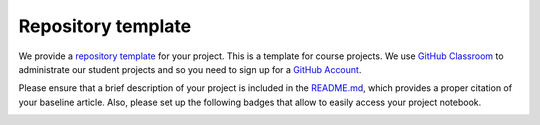 ###################
Repository template
###################

We provide a `repository template <https://github.com/OpenSourceEconomics/ose-template-course-project>`_ for your project. This is a template for course projects. We use `GitHub Classroom <https://classroom.github.com>`_  to administrate our student projects and so you need to sign up for a `GitHub Account <http://github.com>`_.

Please ensure that a brief description of your project is included in the `README.md <https://github.com/HumanCapitalAnalysis/template-course-project/blob/master/README.md>`_, which provides a proper citation of your baseline article. Also, please set up the following badges that allow to easily access your project notebook.

|image1| 

.. |image1| image:: https://raw.githubusercontent.com/jupyter/design/master/logos/Badges/nbviewer_badge.png
   :width: 109px
   :height: 20px
   :target: https://nbviewer.jupyter.org/github/OpenSourceEconomics/ose-template-course-project/blob/master/example_project.ipynb


|image2|

.. |image2| image:: https://mybinder.org/badge_logo.svg
   :width: 109px
   :height: 20px
   :target: https://mybinder.org/v2/gh/OpenSourceEconomics/ose-template-course-project/master?filepath=example_project.ipynb
